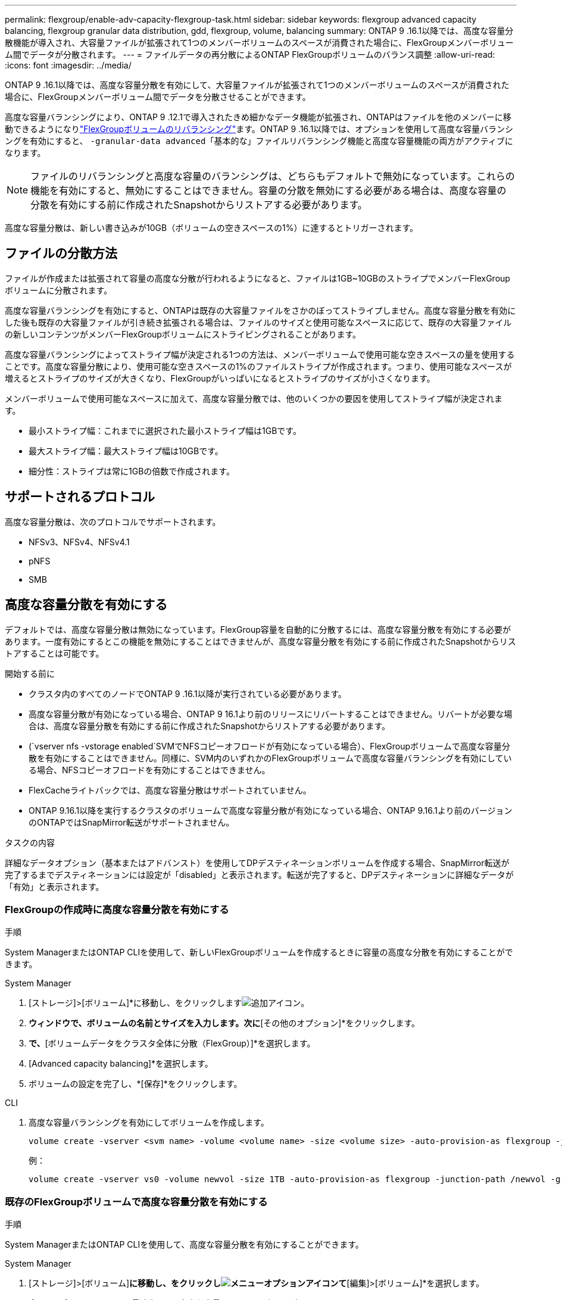 ---
permalink: flexgroup/enable-adv-capacity-flexgroup-task.html 
sidebar: sidebar 
keywords: flexgroup advanced capacity balancing, flexgroup granular data distribution, gdd, flexgroup, volume, balancing 
summary: ONTAP 9 .16.1以降では、高度な容量分散機能が導入され、大容量ファイルが拡張されて1つのメンバーボリュームのスペースが消費された場合に、FlexGroupメンバーボリューム間でデータが分散されます。 
---
= ファイルデータの再分散によるONTAP FlexGroupボリュームのバランス調整
:allow-uri-read: 
:icons: font
:imagesdir: ../media/


[role="lead"]
ONTAP 9 .16.1以降では、高度な容量分散を有効にして、大容量ファイルが拡張されて1つのメンバーボリュームのスペースが消費された場合に、FlexGroupメンバーボリューム間でデータを分散させることができます。

高度な容量バランシングにより、ONTAP 9 .12.1で導入されたきめ細かなデータ機能が拡張され、ONTAPはファイルを他のメンバーに移動できるようになりlink:manage-flexgroup-rebalance-task.html["FlexGroupボリュームのリバランシング"]ます。ONTAP 9 .16.1以降では、オプションを使用して高度な容量バランシングを有効にすると、 `-granular-data advanced`「基本的な」ファイルリバランシング機能と高度な容量機能の両方がアクティブになります。

[NOTE]
====
ファイルのリバランシングと高度な容量のバランシングは、どちらもデフォルトで無効になっています。これらの機能を有効にすると、無効にすることはできません。容量の分散を無効にする必要がある場合は、高度な容量の分散を有効にする前に作成されたSnapshotからリストアする必要があります。

====
高度な容量分散は、新しい書き込みが10GB（ボリュームの空きスペースの1%）に達するとトリガーされます。



== ファイルの分散方法

ファイルが作成または拡張されて容量の高度な分散が行われるようになると、ファイルは1GB~10GBのストライプでメンバーFlexGroupボリュームに分散されます。

高度な容量バランシングを有効にすると、ONTAPは既存の大容量ファイルをさかのぼってストライプしません。高度な容量分散を有効にした後も既存の大容量ファイルが引き続き拡張される場合は、ファイルのサイズと使用可能なスペースに応じて、既存の大容量ファイルの新しいコンテンツがメンバーFlexGroupボリュームにストライピングされることがあります。

高度な容量バランシングによってストライプ幅が決定される1つの方法は、メンバーボリュームで使用可能な空きスペースの量を使用することです。高度な容量分散により、使用可能な空きスペースの1%のファイルストライプが作成されます。つまり、使用可能なスペースが増えるとストライプのサイズが大きくなり、FlexGroupがいっぱいになるとストライプのサイズが小さくなります。

メンバーボリュームで使用可能なスペースに加えて、高度な容量分散では、他のいくつかの要因を使用してストライプ幅が決定されます。

* 最小ストライプ幅：これまでに選択された最小ストライプ幅は1GBです。
* 最大ストライプ幅：最大ストライプ幅は10GBです。
* 細分性：ストライプは常に1GBの倍数で作成されます。




== サポートされるプロトコル

高度な容量分散は、次のプロトコルでサポートされます。

* NFSv3、NFSv4、NFSv4.1
* pNFS
* SMB




== 高度な容量分散を有効にする

デフォルトでは、高度な容量分散は無効になっています。FlexGroup容量を自動的に分散するには、高度な容量分散を有効にする必要があります。一度有効にするとこの機能を無効にすることはできませんが、高度な容量分散を有効にする前に作成されたSnapshotからリストアすることは可能です。

.開始する前に
* クラスタ内のすべてのノードでONTAP 9 .16.1以降が実行されている必要があります。
* 高度な容量分散が有効になっている場合、ONTAP 9 16.1より前のリリースにリバートすることはできません。リバートが必要な場合は、高度な容量分散を有効にする前に作成されたSnapshotからリストアする必要があります。
* (`vserver nfs -vstorage enabled`SVMでNFSコピーオフロードが有効になっている場合）、FlexGroupボリュームで高度な容量分散を有効にすることはできません。同様に、SVM内のいずれかのFlexGroupボリュームで高度な容量バランシングを有効にしている場合、NFSコピーオフロードを有効にすることはできません。
* FlexCacheライトバックでは、高度な容量分散はサポートされていません。
* ONTAP 9.16.1以降を実行するクラスタのボリュームで高度な容量分散が有効になっている場合、ONTAP 9.16.1より前のバージョンのONTAPではSnapMirror転送がサポートされません。


.タスクの内容
詳細なデータオプション（基本またはアドバンスト）を使用してDPデスティネーションボリュームを作成する場合、SnapMirror転送が完了するまでデスティネーションには設定が「disabled」と表示されます。転送が完了すると、DPデスティネーションに詳細なデータが「有効」と表示されます。



=== FlexGroupの作成時に高度な容量分散を有効にする

.手順
System ManagerまたはONTAP CLIを使用して、新しいFlexGroupボリュームを作成するときに容量の高度な分散を有効にすることができます。

[role="tabbed-block"]
====
.System Manager
--
. [ストレージ]>[ボリューム]*に移動し、をクリックしますimage:icon_add_blue_bg.gif["追加アイコン"]。
. [ボリュームの追加]*ウィンドウで、ボリュームの名前とサイズを入力します。次に*[その他のオプション]*をクリックします。
. [ストレージと最適化]*で、*[ボリュームデータをクラスタ全体に分散（FlexGroup）]*を選択します。
. [Advanced capacity balancing]*を選択します。
. ボリュームの設定を完了し、*[保存]*をクリックします。


--
.CLI
--
. 高度な容量バランシングを有効にしてボリュームを作成します。
+
[source, cli]
----
volume create -vserver <svm name> -volume <volume name> -size <volume size> -auto-provision-as flexgroup -junction-path /<path> -granular-data advanced
----
+
例：

+
[listing]
----
volume create -vserver vs0 -volume newvol -size 1TB -auto-provision-as flexgroup -junction-path /newvol -granular-data advanced
----


--
====


=== 既存のFlexGroupボリュームで高度な容量分散を有効にする

.手順
System ManagerまたはONTAP CLIを使用して、高度な容量分散を有効にすることができます。

[role="tabbed-block"]
====
.System Manager
--
. [ストレージ]>[ボリューム]*に移動し、をクリックしimage:icon_kabob.gif["メニューオプションアイコン"]て*[編集]>[ボリューム]*を選択します。
. [ボリュームの編集]*ウィンドウの*[ストレージと最適化]*で、*[高度な容量バランシング]*を選択します。
. [ 保存（ Save ） ] をクリックします。


--
.CLI
--
. 既存のFlexGroupボリュームを変更して、高度な容量分散を有効にします。
+
[source, cli]
----
volume modify -vserver <svm name> -volume <volume name> -granular-data advanced
----
+
例：

+
[listing]
----
volume modify -vserver vs0 -volume newvol  -granular-data advanced
----


--
====